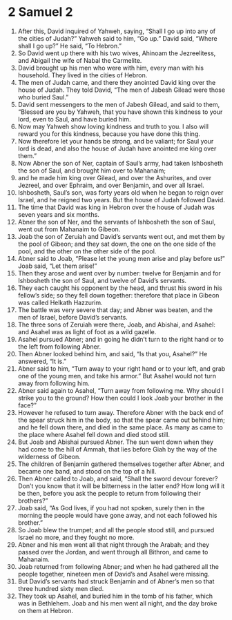 ﻿
* 2 Samuel 2
1. After this, David inquired of Yahweh, saying, “Shall I go up into any of the cities of Judah?” Yahweh said to him, “Go up.” David said, “Where shall I go up?” He said, “To Hebron.” 
2. So David went up there with his two wives, Ahinoam the Jezreelitess, and Abigail the wife of Nabal the Carmelite. 
3. David brought up his men who were with him, every man with his household. They lived in the cities of Hebron. 
4. The men of Judah came, and there they anointed David king over the house of Judah. They told David, “The men of Jabesh Gilead were those who buried Saul.” 
5. David sent messengers to the men of Jabesh Gilead, and said to them, “Blessed are you by Yahweh, that you have shown this kindness to your lord, even to Saul, and have buried him. 
6. Now may Yahweh show loving kindness and truth to you. I also will reward you for this kindness, because you have done this thing. 
7. Now therefore let your hands be strong, and be valiant; for Saul your lord is dead, and also the house of Judah have anointed me king over them.” 
8. Now Abner the son of Ner, captain of Saul’s army, had taken Ishbosheth the son of Saul, and brought him over to Mahanaim; 
9. and he made him king over Gilead, and over the Ashurites, and over Jezreel, and over Ephraim, and over Benjamin, and over all Israel. 
10. Ishbosheth, Saul’s son, was forty years old when he began to reign over Israel, and he reigned two years. But the house of Judah followed David. 
11. The time that David was king in Hebron over the house of Judah was seven years and six months. 
12. Abner the son of Ner, and the servants of Ishbosheth the son of Saul, went out from Mahanaim to Gibeon. 
13. Joab the son of Zeruiah and David’s servants went out, and met them by the pool of Gibeon; and they sat down, the one on the one side of the pool, and the other on the other side of the pool. 
14. Abner said to Joab, “Please let the young men arise and play before us!” Joab said, “Let them arise!” 
15. Then they arose and went over by number: twelve for Benjamin and for Ishbosheth the son of Saul, and twelve of David’s servants. 
16. They each caught his opponent by the head, and thrust his sword in his fellow’s side; so they fell down together: therefore that place in Gibeon was called Helkath Hazzurim. 
17. The battle was very severe that day; and Abner was beaten, and the men of Israel, before David’s servants. 
18. The three sons of Zeruiah were there, Joab, and Abishai, and Asahel: and Asahel was as light of foot as a wild gazelle. 
19. Asahel pursued Abner; and in going he didn’t turn to the right hand or to the left from following Abner. 
20. Then Abner looked behind him, and said, “Is that you, Asahel?” He answered, “It is.” 
21. Abner said to him, “Turn away to your right hand or to your left, and grab one of the young men, and take his armor.” But Asahel would not turn away from following him. 
22. Abner said again to Asahel, “Turn away from following me. Why should I strike you to the ground? How then could I look Joab your brother in the face?” 
23. However he refused to turn away. Therefore Abner with the back end of the spear struck him in the body, so that the spear came out behind him; and he fell down there, and died in the same place. As many as came to the place where Asahel fell down and died stood still. 
24. But Joab and Abishai pursued Abner. The sun went down when they had come to the hill of Ammah, that lies before Giah by the way of the wilderness of Gibeon. 
25. The children of Benjamin gathered themselves together after Abner, and became one band, and stood on the top of a hill. 
26. Then Abner called to Joab, and said, “Shall the sword devour forever? Don’t you know that it will be bitterness in the latter end? How long will it be then, before you ask the people to return from following their brothers?” 
27. Joab said, “As God lives, if you had not spoken, surely then in the morning the people would have gone away, and not each followed his brother.” 
28. So Joab blew the trumpet; and all the people stood still, and pursued Israel no more, and they fought no more. 
29. Abner and his men went all that night through the Arabah; and they passed over the Jordan, and went through all Bithron, and came to Mahanaim. 
30. Joab returned from following Abner; and when he had gathered all the people together, nineteen men of David’s and Asahel were missing. 
31. But David’s servants had struck Benjamin and of Abner’s men so that three hundred sixty men died. 
32. They took up Asahel, and buried him in the tomb of his father, which was in Bethlehem. Joab and his men went all night, and the day broke on them at Hebron. 
